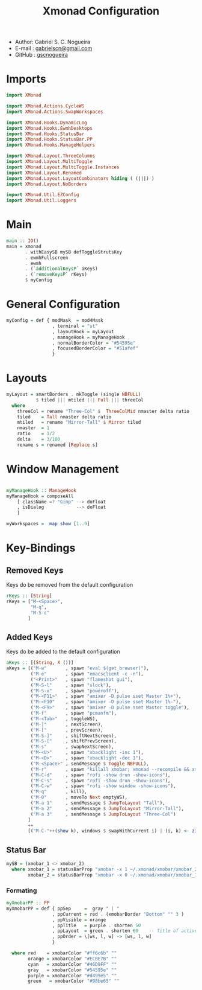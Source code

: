 #+TITLE: Xmonad Configuration
#+PROPERTY: header-args:haskell :tangle ~/.xmonad/xmonad.hs
- Author: Gabriel S. C. Nogueira
- E-mail : [[mailto:gabrielscn@gmail.com][gabrielscn@gmail.com]]
- GitHub : [[https://github.com/gscnogueira/][gscnogueira]]

* Imports

#+begin_src haskell
  import XMonad

  import XMonad.Actions.CycleWS
  import XMonad.Actions.SwapWorkspaces

  import XMonad.Hooks.DynamicLog
  import XMonad.Hooks.EwmhDesktops
  import XMonad.Hooks.StatusBar
  import XMonad.Hooks.StatusBar.PP
  import XMonad.Hooks.ManageHelpers

  import XMonad.Layout.ThreeColumns
  import XMonad.Layout.MultiToggle
  import XMonad.Layout.MultiToggle.Instances
  import XMonad.Layout.Renamed
  import XMonad.Layout.LayoutCombinators hiding ( (|||) )
  import XMonad.Layout.NoBorders

  import XMonad.Util.EZConfig
  import XMonad.Util.Loggers
#+end_src

* Main

#+begin_src haskell
  main :: IO()
  main = xmonad
         . withEasySB mySB defToggleStrutsKey
         . ewmhFullscreen
         . ewmh
         . (`additionalKeysP` aKeys) 
         . (`removeKeysP` rKeys)
         $ myConfig
#+end_src

* General Configuration
#+begin_src haskell
myConfig = def { modMask  = mod4Mask
                 , terminal = "st"
                 , layoutHook = myLayout
                 , manageHook = myManageHook 
                 , normalBorderColor = "#54595e"
                 , focusedBorderColor = "#51afef"
                 }
#+end_src
* Layouts

#+begin_src haskell
myLayout = smartBorders . mkToggle (single NBFULL)
           $ tiled ||| mtiled ||| Full ||| threeCol
  where
    threeCol = rename "Three-Col" $  ThreeColMid nmaster delta ratio
    tiled    = Tall nmaster delta ratio
    mtiled   = rename "Mirror-Tall" $ Mirror tiled 
    nmaster  = 1
    ratio    = 1/2
    delta    = 3/100
    rename s = renamed [Replace s]
#+end_src

* Window Management

#+begin_src haskell

  myManageHook :: ManageHook
  myManageHook = composeAll
      [ className =? "Gimp" --> doFloat
      , isDialog            --> doFloat
      ]

  myWorkspaces =  map show [1..9]

#+end_src

* Key-Bindings
** Removed Keys
Keys do be removed from the default configuration
#+begin_src haskell
  rKeys :: [String]
  rKeys = ["M-<Space>",
           "M-q",
           "M-S-c"
          ]
#+end_src
** Added Keys
Keys do be added to the default configuration

#+begin_src haskell
aKeys :: [(String, X ())]
aKeys = [("M-w"       , spawn "eval $(get_browser)"),
         ("M-e"       , spawn "emacsclient -c -n"),
         ("<Print>"   , spawn "flameshot gui"),
         ("M-S-l"     , spawn "slock"),
         ("M-S-x"     , spawn "poweroff"),
         ("M-<F11>"   , spawn "amixer -D pulse sset Master 1%+"),
         ("M-<F10"    , spawn "amixer -D pulse sset Master 1%-"),
         ("M-<F9>"    , spawn "amixer -D pulse sset Master toggle"),
         ("M-f"       , spawn "pcmanfm"),
         ("M-<Tab>"   , toggleWS),
         ("M-]"       , nextScreen),
         ("M-["       , prevScreen),
         ("M-S-]"     , shiftNextScreen),
         ("M-S-["     , shiftPrevScreen),
         ("M-s"       , swapNextScreen),
         ("M-<U>"     , spawn "xbacklight -inc 1"),
         ("M-<D>"     , spawn "xbacklight -dec 1"),
         ("M-<Space>" , sendMessage $ Toggle NBFULL),
         ("M-r"       , spawn "killall xmobar; xmonad --recompile && xmonad --restart"),
         ("M-C-d"     , spawn "rofi -show drun -show-icons"),
         ("M-C-s"     , spawn "rofi -show drun -show-icons"),
         ("M-C-w"     , spawn "rofi -show window -show-icons"),
         ("M-q"       , kill),
         ("M-0"       , moveTo Next emptyWS),
         ("M-a 1"     , sendMessage $ JumpToLayout "Tall"),
         ("M-a 2"     , sendMessage $ JumpToLayout "Mirror-Tall"),
         ("M-a 3"     , sendMessage $ JumpToLayout "Three-Col")
        ]
        ++
        [("M-C-"++(show k), windows $ swapWithCurrent i) | (i, k) <- zip myWorkspaces [1 ..]]

#+end_src
** Status Bar

#+begin_src haskell
  mySB = (xmobar_1 <> xmobar_2)
    where xmobar_1 = statusBarProp "xmobar -x 1 ~/.xmonad/xmobar/xmobar_2" (pure myXmobarPP)
          xmobar_2 = statusBarProp "xmobar -x 0 ~/.xmonad/xmobar/xmobar_1" (pure myXmobarPP)
#+end_src

*** Formating

#+begin_src haskell
myXmobarPP :: PP
myXmobarPP = def { ppSep     =  gray " | " 
                 , ppCurrent = red . (xmobarBorder "Bottom" "" 3 ) 
                 , ppVisible = orange 
                 , ppTitle   = purple . shorten 50 
                 , ppLayout  = green . shorten 60    -- Title of active layout in xmobar
                 , ppOrder = \[ws, l, w] -> [ws, l, w]
                 }

  where red    = xmobarColor "#ff6c6b" ""
        orange = xmobarColor "#ECBE7B" ""
        cyan   = xmobarColor "#46D9FF" ""
        gray   = xmobarColor "#54595e" ""
        purple = xmobarColor "#d499e5" ""
        green   = xmobarColor "#98be65" ""

#+end_src


